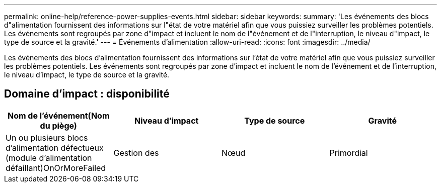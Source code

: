 ---
permalink: online-help/reference-power-supplies-events.html 
sidebar: sidebar 
keywords:  
summary: 'Les événements des blocs d"alimentation fournissent des informations sur l"état de votre matériel afin que vous puissiez surveiller les problèmes potentiels. Les événements sont regroupés par zone d"impact et incluent le nom de l"événement et de l"interruption, le niveau d"impact, le type de source et la gravité.' 
---
= Événements d'alimentation
:allow-uri-read: 
:icons: font
:imagesdir: ../media/


[role="lead"]
Les événements des blocs d'alimentation fournissent des informations sur l'état de votre matériel afin que vous puissiez surveiller les problèmes potentiels. Les événements sont regroupés par zone d'impact et incluent le nom de l'événement et de l'interruption, le niveau d'impact, le type de source et la gravité.



== Domaine d'impact : disponibilité

|===
| Nom de l'événement(Nom du piège) | Niveau d'impact | Type de source | Gravité 


 a| 
Un ou plusieurs blocs d'alimentation défectueux (module d'alimentation défaillant)OnOrMoreFailed
 a| 
Gestion des
 a| 
Nœud
 a| 
Primordial

|===